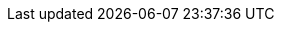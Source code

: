 :java-api-link: https://docs.couchbase.com/sdk-api/couchbase-java-client/
:java-current-version: 3.2.7
:version-server: 7.0
:name-sdk: Java SDK
